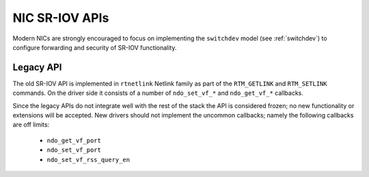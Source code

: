 .. SPDX-License-Identifier: GPL-2.0

===============
NIC SR-IOV APIs
===============

Modern NICs are strongly encouraged to focus on implementing the ``switchdev``
model (see :ref:`switchdev`) to configure forwarding and security of SR-IOV
functionality.

Legacy API
==========

The old SR-IOV API is implemented in ``rtnetlink`` Netlink family as part of
the ``RTM_GETLINK`` and ``RTM_SETLINK`` commands. On the driver side
it consists of a number of ``ndo_set_vf_*`` and ``ndo_get_vf_*`` callbacks.

Since the legacy APIs do not integrate well with the rest of the stack
the API is considered frozen; no new functionality or extensions
will be accepted. New drivers should not implement the uncommon callbacks;
namely the following callbacks are off limits:

 - ``ndo_get_vf_port``
 - ``ndo_set_vf_port``
 - ``ndo_set_vf_rss_query_en``
